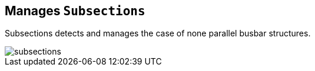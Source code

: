 == Manages `Subsections`
Subsections detects and manages the case of none parallel busbar structures.
****
image::images/subsections.svg[]
****
